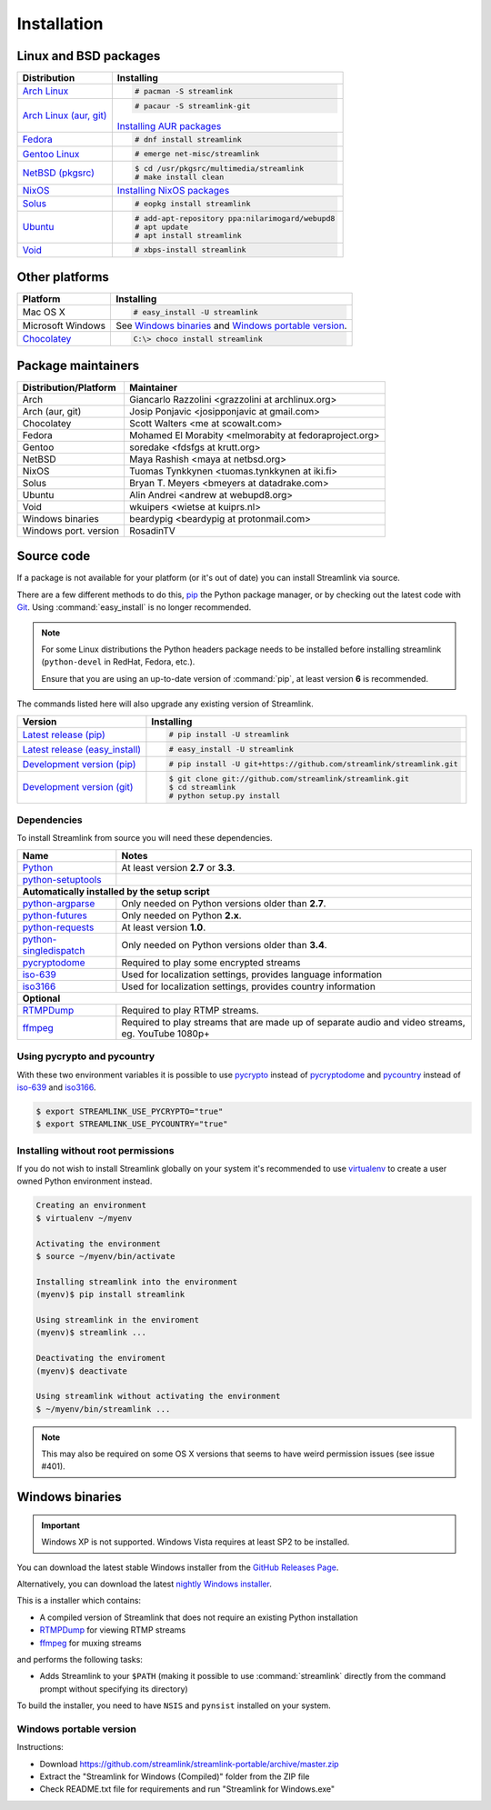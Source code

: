 .. _install:

Installation
============

Linux and BSD packages
----------------------

==================================== ===========================================
Distribution                         Installing
==================================== ===========================================
`Arch Linux`_                        .. code-block:: console

                                        # pacman -S streamlink

`Arch Linux (aur, git)`_             .. code-block:: console

                                        # pacaur -S streamlink-git

                                     `Installing AUR packages`_
`Fedora`_                            .. code-block:: console

                                        # dnf install streamlink
`Gentoo Linux`_                      .. code-block:: console

                                        # emerge net-misc/streamlink
`NetBSD (pkgsrc)`_                   .. code-block:: console

                                        $ cd /usr/pkgsrc/multimedia/streamlink
                                        # make install clean
`NixOS`_                             `Installing NixOS packages`_
`Solus`_                             .. code-block:: console

                                        # eopkg install streamlink
`Ubuntu`_                            .. code-block:: console

                                        # add-apt-repository ppa:nilarimogard/webupd8
                                        # apt update
                                        # apt install streamlink
`Void`_                              .. code-block:: console

                                        # xbps-install streamlink
==================================== ===========================================

.. _Arch Linux: https://www.archlinux.org/packages/community/any/streamlink/
.. _Arch Linux (aur, git): https://aur.archlinux.org/packages/streamlink-git/
.. _Fedora: https://apps.fedoraproject.org/packages/python-streamlink
.. _Gentoo Linux: https://packages.gentoo.org/package/net-misc/streamlink
.. _NetBSD (pkgsrc): http://pkgsrc.se/multimedia/streamlink
.. _NixOS: https://github.com/NixOS/nixpkgs/tree/master/pkgs/applications/video/streamlink
.. _Solus: https://git.solus-project.com/packages/streamlink/
.. _Ubuntu: http://ppa.launchpad.net/nilarimogard/webupd8/ubuntu/pool/main/s/streamlink/
.. _Void: https://github.com/voidlinux/void-packages/tree/master/srcpkgs/streamlink

.. _Installing AUR packages: https://wiki.archlinux.org/index.php/Arch_User_Repository#Installing_packages
.. _Installing NixOS packages: https://nixos.org/wiki/Install/remove_software#How_to_install_software

Other platforms
---------------

==================================== ===========================================
Platform                             Installing
==================================== ===========================================
Mac OS X                             .. code-block:: console

                                        # easy_install -U streamlink
Microsoft Windows                    See `Windows binaries`_ and `Windows portable version`_.

`Chocolatey`_                        .. code-block:: console

                                        C:\> choco install streamlink
==================================== ===========================================

.. _Chocolatey: https://chocolatey.org/packages/streamlink

Package maintainers
-------------------
==================================== ===========================================
Distribution/Platform                Maintainer
==================================== ===========================================
Arch                                 Giancarlo Razzolini <grazzolini at archlinux.org>
Arch (aur, git)                      Josip Ponjavic <josipponjavic at gmail.com>
Chocolatey                           Scott Walters <me at scowalt.com>
Fedora                               Mohamed El Morabity <melmorabity at fedoraproject.org>
Gentoo                               soredake <fdsfgs at krutt.org>
NetBSD                               Maya Rashish <maya at netbsd.org>
NixOS                                Tuomas Tynkkynen <tuomas.tynkkynen at iki.fi>
Solus                                Bryan T. Meyers <bmeyers at datadrake.com>
Ubuntu                               Alin Andrei <andrew at webupd8.org>
Void                                 wkuipers <wietse at kuiprs.nl>
Windows binaries                     beardypig <beardypig at protonmail.com>
Windows port. version                RosadinTV
==================================== ===========================================


Source code
-----------

If a package is not available for your platform (or it's out of date) you
can install Streamlink via source.

There are a few different methods to do this,
`pip <http://pip.readthedocs.org/en/latest/installing.html>`_ the Python package
manager, or by checking out the latest code with
`Git <http://git-scm.com/downloads>`_. Using :command:`easy_install` is no longer recommended.

.. note::

    For some Linux distributions the Python headers package needs to be installed before installing streamlink
    (``python-devel`` in RedHat, Fedora, etc.).

    Ensure that you are using an up-to-date version of :command:`pip`, at least version **6** is recommended.


The commands listed here will also upgrade any existing version of Streamlink.

==================================== ===========================================
Version                              Installing
==================================== ===========================================
`Latest release (pip)`_              .. code-block:: console

                                        # pip install -U streamlink
`Latest release (easy_install)`_     .. code-block:: console

                                        # easy_install -U streamlink
`Development version (pip)`_         .. code-block:: console

                                        # pip install -U git+https://github.com/streamlink/streamlink.git

`Development version (git)`_         .. code-block:: console

                                        $ git clone git://github.com/streamlink/streamlink.git
                                        $ cd streamlink
                                        # python setup.py install
==================================== ===========================================

.. _Latest release (pip): https://pypi.python.org/pypi/streamlink
.. _Latest release (easy_install): https://pypi.python.org/pypi/streamlink
.. _Development version (pip): https://github.com/streamlink/streamlink
.. _Development version (git): https://github.com/streamlink/streamlink

Dependencies
^^^^^^^^^^^^

To install Streamlink from source you will need these dependencies.

==================================== ===========================================
Name                                 Notes
==================================== ===========================================
`Python`_                            At least version **2.7** or **3.3**.
`python-setuptools`_

**Automatically installed by the setup script**
--------------------------------------------------------------------------------
`python-argparse`_                   Only needed on Python versions older than **2.7**.
`python-futures`_                    Only needed on Python **2.x**.
`python-requests`_                   At least version **1.0**.
`python-singledispatch`_             Only needed on Python versions older than **3.4**.
`pycryptodome`_                      Required to play some encrypted streams
`iso-639`_                           Used for localization settings, provides language information
`iso3166`_                           Used for localization settings, provides country information

**Optional**
--------------------------------------------------------------------------------
`RTMPDump`_                          Required to play RTMP streams.
`ffmpeg`_                            Required to play streams that are made up of separate
                                     audio and video streams, eg. YouTube 1080p+
==================================== ===========================================

Using pycrypto and pycountry
^^^^^^^^^^^^^^^^^^^^^^^^^^^^

With these two environment variables it is possible to use `pycrypto`_ instead of
`pycryptodome`_ and `pycountry`_ instead of `iso-639`_ and `iso3166`_.

.. code-block:: console

    $ export STREAMLINK_USE_PYCRYPTO="true"
    $ export STREAMLINK_USE_PYCOUNTRY="true"

.. _Python: http://python.org/
.. _python-setuptools: http://pypi.python.org/pypi/setuptools
.. _python-argparse: http://pypi.python.org/pypi/argparse
.. _python-futures: http://pypi.python.org/pypi/futures
.. _python-requests: http://python-requests.org/
.. _python-singledispatch: http://pypi.python.org/pypi/singledispatch
.. _RTMPDump: http://rtmpdump.mplayerhq.hu/
.. _pycountry: https://pypi.python.org/pypi/pycountry
.. _pycrypto: https://www.dlitz.net/software/pycrypto/
.. _pycryptodome: https://pycryptodome.readthedocs.io/en/latest/
.. _ffmpeg: https://www.ffmpeg.org/
.. _iso-639: https://pypi.python.org/pypi/iso-639
.. _iso3166: https://pypi.python.org/pypi/iso3166


Installing without root permissions
^^^^^^^^^^^^^^^^^^^^^^^^^^^^^^^^^^^

If you do not wish to install Streamlink globally on your system it's
recommended to use `virtualenv`_ to create a user owned Python environment
instead.

.. code-block:: console

    Creating an environment
    $ virtualenv ~/myenv

    Activating the environment
    $ source ~/myenv/bin/activate

    Installing streamlink into the environment
    (myenv)$ pip install streamlink

    Using streamlink in the enviroment
    (myenv)$ streamlink ...

    Deactivating the enviroment
    (myenv)$ deactivate

    Using streamlink without activating the environment
    $ ~/myenv/bin/streamlink ...

.. note::

    This may also be required on some OS X versions that seems to have weird
    permission issues (see issue #401).


.. _virtualenv: http://virtualenv.readthedocs.org/en/latest/


Windows binaries
----------------

.. important::

    Windows XP is not supported.
    Windows Vista requires at least SP2 to be installed. 

You can download the latest stable Windows installer from the `GitHub Releases Page <https://github.com/streamlink/streamlink/releases/latest>`__.

Alternatively, you can download the latest `nightly Windows installer <https://streamlink-builds.s3.amazonaws.com/nightly/windows/streamlink-latest.exe>`__.

This is a installer which contains:

- A compiled version of Streamlink that does not require an existing Python
  installation
- `RTMPDump`_ for viewing RTMP streams
- `ffmpeg`_ for muxing streams

and performs the following tasks:

- Adds Streamlink to your ``$PATH`` (making it possible to use
  :command:`streamlink` directly from the command prompt without specifying
  its directory)

To build the installer, you need to have ``NSIS`` and ``pynsist`` installed on your
system.


Windows portable version
^^^^^^^^^^^^^^^^^^^^^^^^

Instructions:

- Download https://github.com/streamlink/streamlink-portable/archive/master.zip

- Extract the "Streamlink for Windows (Compiled)" folder from the ZIP file

- Check README.txt file for requirements and run "Streamlink for Windows.exe"
